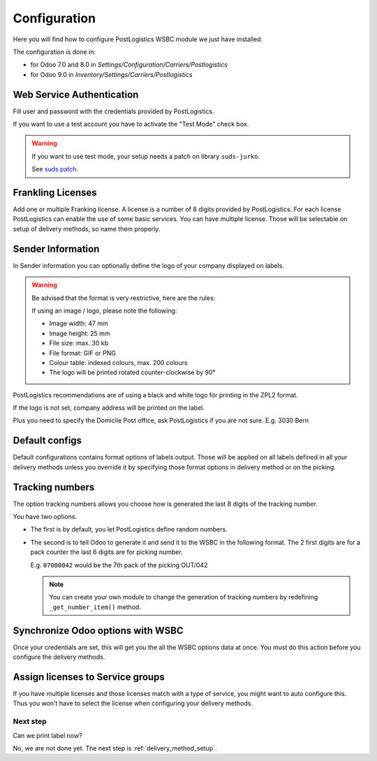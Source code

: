 .. _configuration:


#############
Configuration
#############

Here you will find how to configure PostLogistics WSBC module we just have installed.

The configuration is done in:

* for Odoo 7.0 and 8.0 in *Settings/Configuration/Carriers/Postlogistics*
* for Odoo 9.0 in *Inventory/Settings/Carriers/Postlogistics*

.. image:: ../_static/img/postlogistics_settings.png
   :alt: *Inventory/Settings/Carriers/Postlogistics*

**************************
Web Service Authentication
**************************

Fill user and password with the credentials provided by PostLogistics.

If you want to use a test account you have to activate the "Test Mode" check box.

.. warning:: If you want to use test mode, your setup needs a patch on library ``suds-jurko``.

    See `suds patch <installation.html#suds_patch>`__.


******************
Frankling Licenses
******************

Add one or multiple Franking license. A license is a number of 8 digits provided by PostLogistics.
For each license PostLogistics can enable the use of some basic services.
You can have multiple license. Those will be selectable on setup of delivery methods, so name them properly.

.. image::  ../_static/img/postlogistics_licenses.png
   :alt: PostLogistics frankling licenses

******************
Sender Information
******************

In Sender information you can optionally define the logo of your company displayed on labels.

.. warning:: Be advised that the format is very restrictive, here are the rules:

    If using an image / logo, please note the following:

    * Image width: 47 mm
    * Image height: 25 mm
    * File size: max. 30 kb
    * File format: GIF or PNG
    * Colour table: indexed colours, max. 200 colours
    * The logo will be printed rotated counter-clockwise by 90°

PostLogistics recommendations are of using a black and white logo for printing in the ZPL2 format.

If the logo is not set, company address will be printed on the label.

Plus you need to specify the Domicile Post office, ask PostLogistics if you are not sure.  E.g. 3030 Bern

***************
Default configs
***************

Default configurations contains format options of labels output.
Those will be applied on all labels defined in all your delivery methods unless you override it by specifying
those format options in delivery method or on the picking.

****************
Tracking numbers
****************

The option tracking numbers allows you choose how is generated the last 8 digits of the tracking number.

You have two options.

* The first is by default, you let PostLogistics define random numbers.
* The second is to tell Odoo to generate it and send it to the WSBC in the following format.
  The 2 first digits are for a pack counter the last 6 digits are for picking number.

  E.g. ``07000042`` would be the 7th pack of the picking OUT/042

  .. note:: You can create your own module to change the generation of tracking numbers by redefining ``_get_number_item()`` method.

**********************************
Synchronize Odoo options with WSBC
**********************************

Once your credentials are set, this will get you the all the WSBC options data at once. You must do this action before you configure the delivery methods.

.. image:: ../_static/img/postlogistics_settings_update_service.png
   :alt: Button Update PostLogistics Services


*********************************
Assign licenses to Service groups
*********************************

If you have multiple licenses and those licenses match with a type of service, you might want to auto configure this.
Thus you won't have to select the license when configuring your delivery methods.

.. image:: ../_static/img/postlogistics_settings_assign_licenses.png
   :alt: Button Update PostLogistics Services


Next step
=========

Can we print label now?

No, we are not done yet. The next step is :ref:`delivery_method_setup`.
